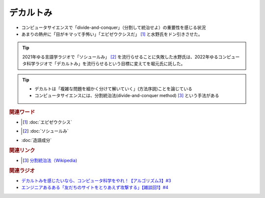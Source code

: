 デカルトみ
==========================================
.. glossary::
    デカルトみ : て

* コンピュータサイエンスで「divide-and-conquer」（分割して統治せよ）の重要性を感じる状況
* あまりの熱弁に「目がキマって手怖い」「エピゼウクシスだ」 [#エピ1]_ と水野氏をドン引きさせた。

.. tip:: 
  2021年ゆる言語学ラジオで「ソシュールみ」 [#ソシュ1]_ を流行らせることに失敗した水野氏は、2022年ゆるコンピュータ科学ラジオで「デカルトみ」を流行らせるという目標に変えてを堀元氏に託した。

.. tip:: 
  * デカルトは「複雑な問題を細かく分けて解いていく」(方法序説)ことを論じている
  * コンピュータサイエンスには、分割統治法(divide-and-conquer method) [#分1]_ という手法がある


.. rubric:: 関連ワード
* .. [#エピ1]  :doc:`エピゼウクシス` 
* .. [#ソシュ1]  :doc:`ソシュールみ` 
* :doc:`造語成分` 

.. rubric:: 関連リンク
* .. [#分1]  `分割統治法（Wikipedia) <https://ja.wikipedia.org/wiki/分割統治法>`_ 


.. rubric:: 関連ラジオ
* `デカルトみを感じたいなら、コンピュータ科学をやれ！【アルゴリズム3】#3`_
* `エンジニアあるある「友だちのサイトをとりあえず攻撃する」【雑談回1】#4`_

.. _デカルトみを感じたいなら、コンピュータ科学をやれ！【アルゴリズム3】#3: https://www.youtube.com/watch?v=5RZK9D_EU4U
.. _エンジニアあるある「友だちのサイトをとりあえず攻撃する」【雑談回1】#4: https://www.youtube.com/watch?v=0ykzv_rKHiA

